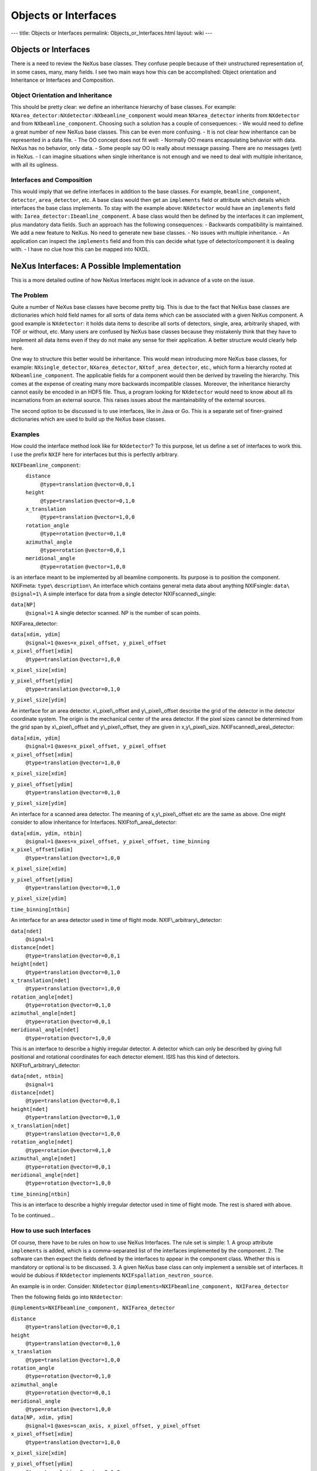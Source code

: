 =====================
Objects or Interfaces
=====================

---
title: Objects or Interfaces
permalink: Objects_or_Interfaces.html
layout: wiki
---

Objects or Interfaces
=====================

There is a need to review the NeXus base classes. They confuse people because of their unstructured representation of, in some cases, many, many fields. I see two main ways how this can be accomplished: Object orientation and Inheritance or Interfaces and Composition.

Object Orientation and Inheritance
----------------------------------

This should be pretty clear: we define an inheritance hierarchy of base classes. For example: ``NXarea_detector:NXdetector:NXbeamline_component``
would mean ``NXarea_detector`` inherits from ``NXdetector`` and from ``NXbeamline_component``. Choosing such a solution has a couple of consequences:
- We would need to define a great number of new NeXus base classes. This can be even more confusing.
- It is not clear how inheritance can be represented in a data file.
- The OO concept does not fit well:
- Normally OO means encapsulating behavior with data. NeXus has no behavior, only data.
- Some people say OO is really about message passing. There are no messages (yet) in NeXus.
- I can imagine situations when single inheritance is not enough and we need to deal with multiple inheritance, with all its ugliness.

Interfaces and Composition
--------------------------

This would imply that we define interfaces in addition to the base classes. For example, ``beamline_component``, ``detector``, ``area_detector``, etc. A base class would then get an ``implements`` field or attribute which details which interfaces the base class implements. To stay with the example above: ``NXdetector`` would have an ``implements`` field with: ``Iarea_detector:Ibeamline_component``. A base class would then be defined by the interfaces it can implement, plus mandatory data fields. Such an approach has the following consequences:
- Backwards compatibility is maintained. We add a new feature to NeXus. No need to generate new base classes.
- No issues with multiple inheritance.
- An application can inspect the ``implements`` field and from this can decide what type of detector/component it is dealing with.
- I have no clue how this can be mapped into NXDL.

NeXus Interfaces: A Possible Implementation
===========================================

This is a more detailed outline of how NeXus Interfaces might look in advance of a vote on the issue.

The Problem
-----------

Quite a number of NeXus base classes have become pretty big. This is due to the fact that NeXus base classes are dictionaries which hold field names for all sorts of data items which can be associated with a given NeXus component. A good example is ``NXdetector``: it holds data items to describe all sorts of detectors, single, area, arbitrarily shaped, with TOF or without, etc. Many users are confused by NeXus base classes because they mistakenly think that they have to implement all data items even if they do not make any sense for their application. A better structure would clearly help here.

One way to structure this better would be inheritance. This would mean introducing more NeXus base classes, for example: ``NXsingle_detector``, ``NXarea_detector``, ``NXtof_area_detector``, etc., which form a hierarchy rooted at ``NXbeamline_component``. The applicable fields for a component would then be derived by traveling the hierarchy. This comes at the expense of creating many more backwards incompatible classes. Moreover, the inheritance hierarchy cannot easily be encoded in an HDF5 file. Thus, a program looking for ``NXdetector`` would need to know about all its incarnations from an external source. This raises issues about the maintainability of the external sources.

The second option to be discussed is to use interfaces, like in Java or Go. This is a separate set of finer-grained dictionaries which are used to build up the NeXus base classes.

Examples
--------

How could the interface method look like for ``NXdetector``? To this purpose, let us define a set of interfaces to work this. I use the prefix ``NXIF`` here for interfaces but this is perfectly arbitrary.

``NXIFbeamline_component``:
   ``distance``
     ``@type=translation``
     ``@vector=0,0,1``

   ``height``
     ``@type=translation``
     ``@vector=0,1,0``

   ``x_translation``
     ``@type=translation``
     ``@vector=1,0,0``

   ``rotation_angle``
     ``@type=rotation``
     ``@vector=0,1,0``

   ``azimuthal_angle``
     ``@type=rotation``
     ``@vector=0,0,1``

   ``meridional_angle``
     ``@type=rotation``
     ``@vector=1,0,0``

is an interface meant to be implemented by all beamline components. Its
purpose is to position the component.
NXIFmeta:
``type\``
``description\``
An interface which contains general meta data about
anything
NXIFsingle:
``data\`` ``@signal=1\``
A simple interface for data from a single detector
NXIFscanned\\_single:

``data[NP]``
  ``@signal=1``
  A single detector scanned. NP is the number of scan points.

NXIFarea_detector:

``data[xdim, ydim]``
  ``@signal=1``
  ``@axes=x_pixel_offset, y_pixel_offset``

``x_pixel_offset[xdim]``
  ``@type=translation``
  ``@vector=1,0,0``

``x_pixel_size[xdim]``

``y_pixel_offset[ydim]``
  ``@type=translation``
  ``@vector=0,1,0``

``y_pixel_size[ydim]``

An interface for an area detector.
x\\_pixel\\_offset and y\\_pixel\\_offset describe the grid of the
detector in the detector coordinate system. The origin is the mechanical
center of the area detector. If the pixel sizes cannot be determined
from the grid span by x\\_pixel\\_offset and y\\_pixel\\_offset, they
are given in x,y\\_pixel\\_size. NXIFscanned\\_area\\_detector:

``data[xdim, ydim]``
  ``@signal=1``
  ``@axes=x_pixel_offset, y_pixel_offset``

``x_pixel_offset[xdim]``
  ``@type=translation``
  ``@vector=1,0,0``

``x_pixel_size[xdim]``

``y_pixel_offset[ydim]``
  ``@type=translation``
  ``@vector=0,1,0``

``y_pixel_size[ydim]``

An interface for a
scanned area detector. The meaning of x,y\\_pixel\\_offset etc are the
same as above. One might consider to allow inheritance for Interfaces.
NXIFtof\\_area\\_detector:

``data[xdim, ydim, ntbin]``
  ``@signal=1``
  ``@axes=x_pixel_offset, y_pixel_offset, time_binning``

``x_pixel_offset[xdim]``
  ``@type=translation``
  ``@vector=1,0,0``

``x_pixel_size[xdim]``

``y_pixel_offset[ydim]``
  ``@type=translation``
  ``@vector=0,1,0``

``y_pixel_size[ydim]``

``time_binning[ntbin]``

An interface for an area detector used in time
of flight mode. NXIF\\_arbitrary\\_detector:

``data[ndet]``
  ``@signal=1``

``distance[ndet]``
  ``@type=translation``
  ``@vector=0,0,1``

``height[ndet]``
  ``@type=translation``
  ``@vector=0,1,0``

``x_translation[ndet]``
  ``@type=translation``
  ``@vector=1,0,0``

``rotation_angle[ndet]``
  ``@type=rotation``
  ``@vector=0,1,0``

``azimuthal_angle[ndet]``
  ``@type=rotation``
  ``@vector=0,0,1``

``meridional_angle[ndet]``
  ``@type=rotation``
  ``@vector=1,0,0``

This is an interface to describe a highly
irregular detector. A detector which can only be described by giving
full positional and rotational coordinates for each detector element.
ISIS has this kind of detectors. NXIFtof\\_arbitrary\\_detector:

``data[ndet, ntbin]``
  ``@signal=1``

``distance[ndet]``
  ``@type=translation``
  ``@vector=0,0,1``

``height[ndet]``
  ``@type=translation``
  ``@vector=0,1,0``

``x_translation[ndet]``
  ``@type=translation``
  ``@vector=1,0,0``

``rotation_angle[ndet]``
  ``@type=rotation``
  ``@vector=0,1,0``

``azimuthal_angle[ndet]``
  ``@type=rotation``
  ``@vector=0,0,1``

``meridional_angle[ndet]``
  ``@type=rotation``
  ``@vector=1,0,0``

``time_binning[ntbin]``

This is an interface to describe a highly irregular detector used in time of flight mode. The rest is shared with above.

To be continued...

How to use such Interfaces
--------------------------

Of course, there have to be rules on how to use NeXus Interfaces. The rule set is simple:
1. A group attribute ``implements`` is added, which is a comma-separated list of the interfaces implemented by the component.
2. The software can then expect the fields defined by the interfaces to appear in the component class. Whether this is mandatory or optional is to be discussed.
3. A given NeXus base class can only implement a sensible set of interfaces. It would be dubious if ``NXdetector`` implements ``NXIFspallation_neutron_source``.

An example is in order. Consider:
``NXdetector``
``@implements=NXIFbeamline_component, NXIFarea_detector``

Then the following fields go into ``NXdetector``:

``@implements=NXIFbeamline_component, NXIFarea_detector``

``distance``
  ``@type=translation``
  ``@vector=0,0,1``

``height``
  ``@type=translation``
  ``@vector=0,1,0``

``x_translation``
  ``@type=translation``
  ``@vector=1,0,0``

``rotation_angle``
  ``@type=rotation``
  ``@vector=0,1,0``

``azimuthal_angle``
  ``@type=rotation``
  ``@vector=0,0,1``

``meridional_angle``
  ``@type=rotation``
  ``@vector=1,0,0``

``data[NP, xdim, ydim]``
  ``@signal=1``
  ``@axes=scan_axis, x_pixel_offset, y_pixel_offset``

``x_pixel_offset[xdim]``
  ``@type=translation``
  ``@vector=1,0,0``

``x_pixel_size[xdim]``

``y_pixel_offset[ydim]``
  ``@type=translation``
  ``@vector=0,1,0``

``y_pixel_size[ydim]``

Another example: a
scanned single detector \``NXdetector\``

``@implements=NXIFbeamline_component, NXIFscanned_single_detector``

``distance``
  ``@type=translation``
  ``@vector=0,0,1``

``height``
  ``@type=translation``
  ``@vector=0,1,0``

``x_translation``
  ``@type=translation``
  ``@vector=1,0,0``

``rotation_angle``
  ``@type=rotation``
  ``@vector=0,1,0``

``azimuthal_angle``
  ``@type=rotation``
  ``@vector=0,0,1``

``meridional_angle``
  ``@type=rotation``
  ``@vector=1,0,0``

``data[NP]``
  ``@signal=1``

Advantages and Disadvantages
----------------------------

### Advantages

What would be the advantages of the NeXus interface approach:
- We can be far more specific about what goes into a base class for a use case than with the current base class description.
- We can do so without cluttering the namespace with even more base classes.
- User confusion is reduced.
- The approach is easily extended to new use cases by defining a new interface for the new use case.
- The interface approach is backwards compatible. We add to NeXus rather than defining something entirely new. Old files can be updated to the way of the interface by adding required fields and the interface group attribute.

### Disadvantages

- It is yet another concept and set of rules to teach and learn.

NeXus Interfaces and Mapping to CIF
-----------------------------------

When mapping between NeXus and CIF there is a major difficulty: the way multiples are handled in CIF and NeXus. Consider an instrument with two detectors. In NeXus, this would map to two ``NXdetector`` classes and two ``NXdata`` classes with different names within the hierarchy. In CIF, one would loop over detector name and all the fields of the base class. A loop is basically a table. The above example would thus map to a table with ``detector_name`` and all the fields of the base class as columns and two rows indexed by detector name. With the current size of the NeXus base classes, this would make for unwieldy and sparsely populated tables. With NeXus Interfaces, this becomes much more workable. Each NeXus interface would map to a CIF category (table) and there would be other categories (tables) which detail the list of components of the instrument and which interfaces are implemented by each component. Herbert solved the problem in his concordance document by appending the NeXus base class name and the component name together. But this makes for long and unpredictable CIF category (table) names.

Where To Go From Here?
----------------------

1. All the confusion generated by this document must be resolved.
2. The big thing is: do we want NeXus Interfaces? This requires a vote.
3. Which rules do we use to write NeXus Interfaces? I made something up for this example. But, of course, this could be different.
4. How do we document NeXus interfaces? NXDL would be the first call, but...
5. Polishing up NeXus interfaces most likely requires a code camp.

------------------------------------------------------------------------

More on Interfaces
------------------

There is a branch, interfaces, on the NeXus definitions GitHub area which generates a version of the NeXus manual with Interfaces fully worked out. Well, how it should look like in my humble opinion.

Update: 01/2015
---------------

At NIAC 2014 it was decided to accept NeXus Interfaces as an experimental feature. This means that a special section of the manual will be written which uses interfaces. This section will be clearly labeled as experimental.

